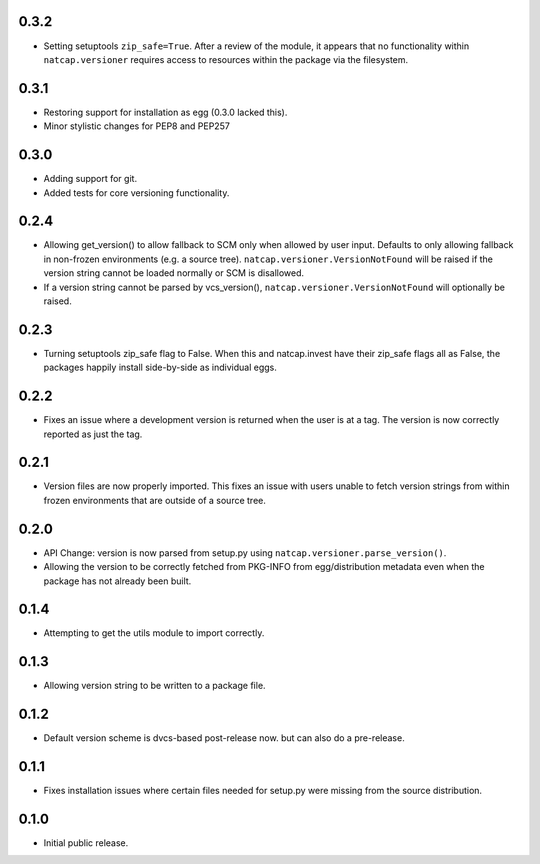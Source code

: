 .. :changelog:

0.3.2
=====
* Setting setuptools ``zip_safe=True``.  After a review of the module, it
  appears that no functionality within ``natcap.versioner`` requires access to
  resources within the package via the filesystem.

0.3.1
=====
* Restoring support for installation as egg (0.3.0 lacked this).
* Minor stylistic changes for PEP8 and PEP257

0.3.0
=====
* Adding support for git.
* Added tests for core versioning functionality.

0.2.4
=====
* Allowing get_version() to allow fallback to SCM only when allowed by user
  input.  Defaults to only allowing fallback in non-frozen environments (e.g. a
  source tree).  ``natcap.versioner.VersionNotFound`` will be raised if the version
  string cannot be loaded normally or SCM is disallowed.
* If a version string cannot be parsed by vcs_version(),
  ``natcap.versioner.VersionNotFound`` will optionally be raised.

0.2.3
=====
* Turning setuptools zip_safe flag to False.  When this and natcap.invest have their zip_safe
  flags all as False, the packages happily install side-by-side as individual eggs.

0.2.2
=====
* Fixes an issue where a development version is returned when the user is at a tag.  The 
  version is now correctly reported as just the tag.

0.2.1
=====
* Version files are now properly imported.  This fixes an issue with users unable to fetch
  version strings from within frozen environments that are outside of a source tree.

0.2.0
=====
* API Change: version is now parsed from setup.py using ``natcap.versioner.parse_version()``.
* Allowing the version to be correctly fetched from PKG-INFO from egg/distribution metadata even when the package has not already been built.

0.1.4
=====
* Attempting to get the utils module to import correctly.

0.1.3
=====
* Allowing version string to be written to a package file.

0.1.2
=====
* Default version scheme is dvcs-based post-release now. but can also do a pre-release.

0.1.1
=====
* Fixes installation issues where certain files needed for setup.py were missing from the source distribution.

0.1.0
=====
* Initial public release.
